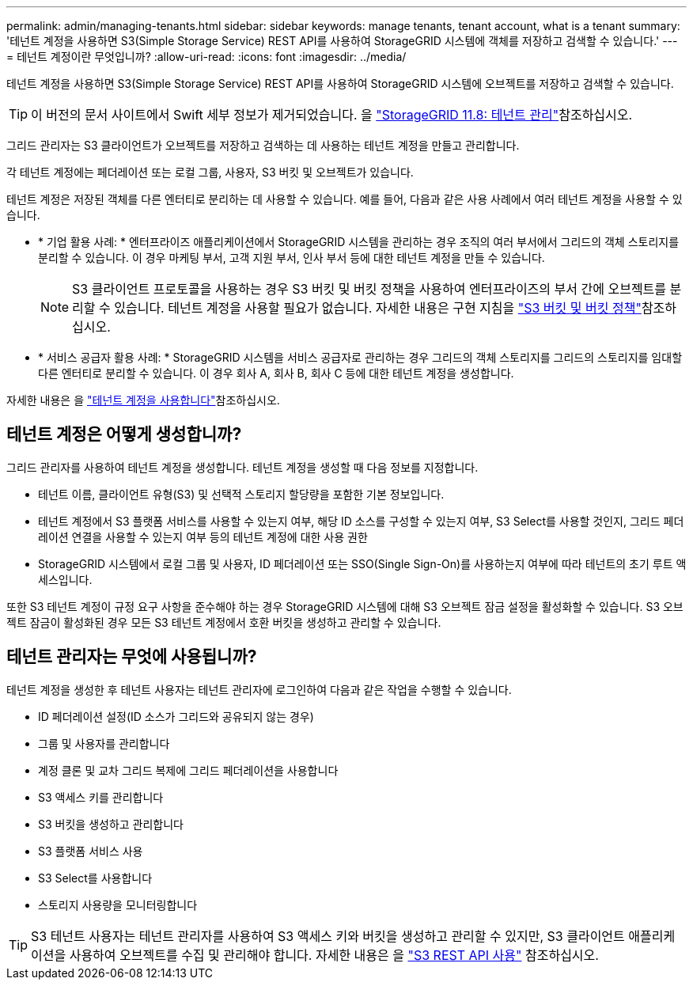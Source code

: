 ---
permalink: admin/managing-tenants.html 
sidebar: sidebar 
keywords: manage tenants, tenant account, what is a tenant 
summary: '테넌트 계정을 사용하면 S3(Simple Storage Service) REST API를 사용하여 StorageGRID 시스템에 객체를 저장하고 검색할 수 있습니다.' 
---
= 테넌트 계정이란 무엇입니까?
:allow-uri-read: 
:icons: font
:imagesdir: ../media/


[role="lead"]
테넌트 계정을 사용하면 S3(Simple Storage Service) REST API를 사용하여 StorageGRID 시스템에 오브젝트를 저장하고 검색할 수 있습니다.


TIP: 이 버전의 문서 사이트에서 Swift 세부 정보가 제거되었습니다. 을 https://docs.netapp.com/us-en/storagegrid-118/admin/managing-tenants.html["StorageGRID 11.8: 테넌트 관리"^]참조하십시오.

그리드 관리자는 S3 클라이언트가 오브젝트를 저장하고 검색하는 데 사용하는 테넌트 계정을 만들고 관리합니다.

각 테넌트 계정에는 페더레이션 또는 로컬 그룹, 사용자, S3 버킷 및 오브젝트가 있습니다.

테넌트 계정은 저장된 객체를 다른 엔터티로 분리하는 데 사용할 수 있습니다. 예를 들어, 다음과 같은 사용 사례에서 여러 테넌트 계정을 사용할 수 있습니다.

* * 기업 활용 사례: * 엔터프라이즈 애플리케이션에서 StorageGRID 시스템을 관리하는 경우 조직의 여러 부서에서 그리드의 객체 스토리지를 분리할 수 있습니다. 이 경우 마케팅 부서, 고객 지원 부서, 인사 부서 등에 대한 테넌트 계정을 만들 수 있습니다.
+

NOTE: S3 클라이언트 프로토콜을 사용하는 경우 S3 버킷 및 버킷 정책을 사용하여 엔터프라이즈의 부서 간에 오브젝트를 분리할 수 있습니다. 테넌트 계정을 사용할 필요가 없습니다. 자세한 내용은 구현 지침을 link:../s3/bucket-and-group-access-policies.html["S3 버킷 및 버킷 정책"]참조하십시오.

* * 서비스 공급자 활용 사례: * StorageGRID 시스템을 서비스 공급자로 관리하는 경우 그리드의 객체 스토리지를 그리드의 스토리지를 임대할 다른 엔터티로 분리할 수 있습니다. 이 경우 회사 A, 회사 B, 회사 C 등에 대한 테넌트 계정을 생성합니다.


자세한 내용은 을 link:../tenant/index.html["테넌트 계정을 사용합니다"]참조하십시오.



== 테넌트 계정은 어떻게 생성합니까?

그리드 관리자를 사용하여 테넌트 계정을 생성합니다. 테넌트 계정을 생성할 때 다음 정보를 지정합니다.

* 테넌트 이름, 클라이언트 유형(S3) 및 선택적 스토리지 할당량을 포함한 기본 정보입니다.
* 테넌트 계정에서 S3 플랫폼 서비스를 사용할 수 있는지 여부, 해당 ID 소스를 구성할 수 있는지 여부, S3 Select를 사용할 것인지, 그리드 페더레이션 연결을 사용할 수 있는지 여부 등의 테넌트 계정에 대한 사용 권한
* StorageGRID 시스템에서 로컬 그룹 및 사용자, ID 페더레이션 또는 SSO(Single Sign-On)를 사용하는지 여부에 따라 테넌트의 초기 루트 액세스입니다.


또한 S3 테넌트 계정이 규정 요구 사항을 준수해야 하는 경우 StorageGRID 시스템에 대해 S3 오브젝트 잠금 설정을 활성화할 수 있습니다. S3 오브젝트 잠금이 활성화된 경우 모든 S3 테넌트 계정에서 호환 버킷을 생성하고 관리할 수 있습니다.



== 테넌트 관리자는 무엇에 사용됩니까?

테넌트 계정을 생성한 후 테넌트 사용자는 테넌트 관리자에 로그인하여 다음과 같은 작업을 수행할 수 있습니다.

* ID 페더레이션 설정(ID 소스가 그리드와 공유되지 않는 경우)
* 그룹 및 사용자를 관리합니다
* 계정 클론 및 교차 그리드 복제에 그리드 페더레이션을 사용합니다
* S3 액세스 키를 관리합니다
* S3 버킷을 생성하고 관리합니다
* S3 플랫폼 서비스 사용
* S3 Select를 사용합니다
* 스토리지 사용량을 모니터링합니다



TIP: S3 테넌트 사용자는 테넌트 관리자를 사용하여 S3 액세스 키와 버킷을 생성하고 관리할 수 있지만, S3 클라이언트 애플리케이션을 사용하여 오브젝트를 수집 및 관리해야 합니다. 자세한 내용은 을 link:../s3/index.html["S3 REST API 사용"] 참조하십시오.

